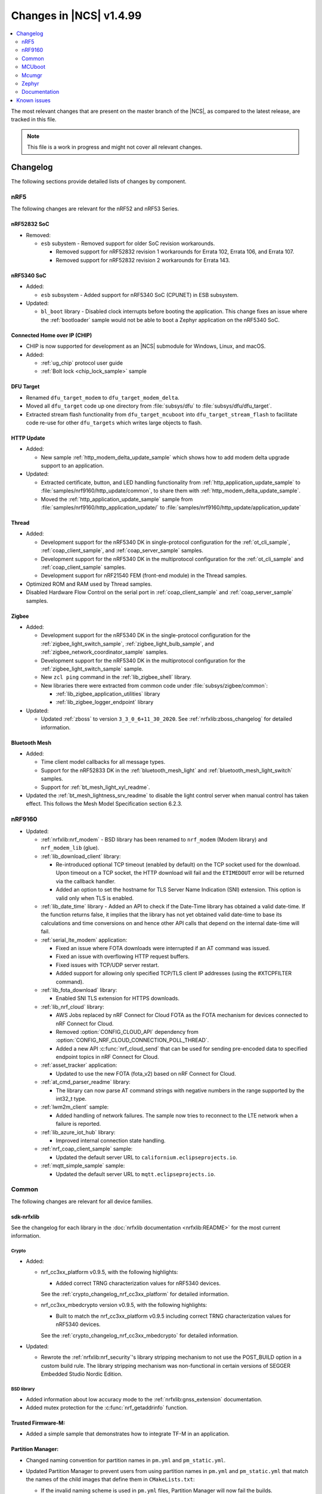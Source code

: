 .. _ncs_release_notes_latest:

Changes in |NCS| v1.4.99
########################

.. contents::
   :local:
   :depth: 2

The most relevant changes that are present on the master branch of the |NCS|, as compared to the latest release, are tracked in this file.

.. note::
    This file is a work in progress and might not cover all relevant changes.

Changelog
*********

The following sections provide detailed lists of changes by component.

nRF5
====

The following changes are relevant for the nRF52 and nRF53 Series.

nRF52832 SoC
------------

* Removed:

  * ``esb`` subystem - Removed support for older SoC revision workarounds.

    * Removed support for nRF52832 revision 1 workarounds for Errata 102, Errata 106, and Errata 107.
    * Removed support for nRF52832 revision 2 workarounds for Errata 143.

nRF5340 SoC
-----------

* Added:

  * ``esb`` subsystem - Added support for nRF5340 SoC (CPUNET) in ESB subsystem.

* Updated:

  * ``bl_boot`` library - Disabled clock interrupts before booting the application.
    This change fixes an issue where the :ref:`bootloader` sample would not be able to boot a Zephyr application on the nRF5340 SoC.

Connected Home over IP (CHIP)
-----------------------------

* CHIP is now supported for development as an |NCS| submodule for Windows, Linux, and macOS.
* Added:

  * :ref:`ug_chip` protocol user guide
  * :ref:`Bolt lock <chip_lock_sample>` sample

DFU Target
----------

* Renamed ``dfu_target_modem`` to ``dfu_target_modem_delta``.
* Moved all ``dfu_target`` code up one directory from :file:`subsys/dfu` to :file:`subsys/dfu/dfu_target`.
* Extracted stream flash functionality from ``dfu_target_mcuboot`` into ``dfu_target_stream_flash`` to facilitate code re-use for other ``dfu_targets`` which writes large objects to flash.

HTTP Update
-----------

* Added:

  * New sample :ref:`http_modem_delta_update_sample` which shows how to add modem delta upgrade support to an application.

* Updated:

  * Extracted certificate, button, and LED handling functionality from :ref:`http_application_update_sample` to :file:`samples/nrf9160/http_update/common`, to share them with :ref:`http_modem_delta_update_sample`.
  * Moved the :ref:`http_application_update_sample` sample from :file:`samples/nrf9160/http_application_update/` to :file:`samples/nrf9160/http_update/application_update`

Thread
------

* Added:

  * Development support for the nRF5340 DK in single-protocol configuration for the :ref:`ot_cli_sample`, :ref:`coap_client_sample`, and :ref:`coap_server_sample` samples.
  * Development support for the nRF5340 DK in the multiprotocol configuration for the :ref:`ot_cli_sample` and :ref:`coap_client_sample` samples.
  * Development support for nRF21540 FEM (front-end module) in the Thread samples.

* Optimized ROM and RAM used by Thread samples.
* Disabled Hardware Flow Control on the serial port in :ref:`coap_client_sample` and :ref:`coap_server_sample` samples.

Zigbee
------

* Added:

  * Development support for the nRF5340 DK in the single-protocol configuration for the :ref:`zigbee_light_switch_sample`, :ref:`zigbee_light_bulb_sample`, and :ref:`zigbee_network_coordinator_sample` samples.
  * Development support for the nRF5340 DK in the multiprotocol configuration for the :ref:`zigbee_light_switch_sample` sample.
  * New ``zcl ping`` command in the :ref:`lib_zigbee_shell` library.
  * New libraries there were extracted from common code under :file:`subsys/zigbee/common`:

    * :ref:`lib_zigbee_application_utilities` library
    * :ref:`lib_zigbee_logger_endpoint` library

* Updated:

  * Updated :ref:`zboss` to version ``3_3_0_6+11_30_2020``.
    See :ref:`nrfxlib:zboss_changelog` for detailed information.

Bluetooth Mesh
--------------

* Added:

  * Time client model callbacks for all message types.
  * Support for the nRF52833 DK in the :ref:`bluetooth_mesh_light` and :ref:`bluetooth_mesh_light_switch` samples.
  * Support for :ref:`bt_mesh_light_xyl_readme`.

* Updated the :ref:`bt_mesh_lightness_srv_readme` to disable the light control server when manual control has taken effect.
  This follows the Mesh Model Specification section 6.2.3.

nRF9160
=======

* Updated:

  * :ref:`nrfxlib:nrf_modem` - BSD library has been renamed to ``nrf_modem`` (Modem library) and ``nrf_modem_lib`` (glue).
  * :ref:`lib_download_client` library:

    * Re-introduced optional TCP timeout (enabled by default) on the TCP socket used for the download.
      Upon timeout on a TCP socket, the HTTP download will fail and the ``ETIMEDOUT`` error will be returned via the callback handler.
    * Added an option to set the hostname for TLS Server Name Indication (SNI) extension.
      This option is valid only when TLS is enabled.

  * :ref:`lib_date_time` library - Added an API to check if the Date-Time library has obtained a valid date-time.
    If the function returns false, it implies that the library has not yet obtained valid date-time to base its calculations and time conversions on and hence other API calls that depend on the internal date-time will fail.

  * :ref:`serial_lte_modem` application:

    * Fixed an issue where FOTA downloads were interrupted if an AT command was issued.
    * Fixed an issue with overflowing HTTP request buffers.
    * Fixed issues with TCP/UDP server restart.
    * Added support for allowing only specified TCP/TLS client IP addresses (using the #XTCPFILTER command).

  * :ref:`lib_fota_download` library:

    * Enabled SNI TLS extension for HTTPS downloads.

  * :ref:`lib_nrf_cloud` library:

    * AWS Jobs replaced by nRF Connect for Cloud FOTA as the FOTA mechanism for devices connected to nRF Connect for Cloud.
    * Removed :option:`CONFIG_CLOUD_API` dependency from :option:`CONFIG_NRF_CLOUD_CONNECTION_POLL_THREAD`.
    * Added a new API :c:func:`nrf_cloud_send` that can be used for sending pre-encoded data to specified endpoint topics in nRF Connect for Cloud.

  * :ref:`asset_tracker` application:

    * Updated to use the new FOTA (fota_v2) based on nRF Connect for Cloud.

  * :ref:`at_cmd_parser_readme` library:

    * The library can now parse AT command strings with negative numbers in the range supported by the int32_t type.

  * :ref:`lwm2m_client` sample:

    * Added handling of network failures.
      The sample now tries to reconnect to the LTE network when a failure is reported.

  * :ref:`lib_azure_iot_hub` library:

    * Improved internal connection state handling.

  * :ref:`nrf_coap_client_sample` sample:

    * Updated the default server URL to ``californium.eclipseprojects.io``.

  * :ref:`mqtt_simple_sample` sample:

    * Updated the default server URL to ``mqtt.eclipseprojects.io``.

Common
======

The following changes are relevant for all device families.

sdk-nrfxlib
-----------

See the changelog for each library in the :doc:`nrfxlib documentation <nrfxlib:README>` for the most current information.

Crypto
~~~~~~

* Added:

  * nrf_cc3xx_platform v0.9.5, with the following highlights:

    * Added correct TRNG characterization values for nRF5340 devices.

    See the :ref:`crypto_changelog_nrf_cc3xx_platform` for detailed information.
  * nrf_cc3xx_mbedcrypto version v0.9.5, with the following highlights:

    * Built to match the nrf_cc3xx_platform v0.9.5 including correct TRNG characterization values for nRF5340 devices.

    See the :ref:`crypto_changelog_nrf_cc3xx_mbedcrypto` for detailed information.

* Updated:

  * Rewrote the :ref:`nrfxlib:nrf_security`'s library stripping mechanism to not use the POST_BUILD option in a custom build rule.
    The library stripping mechanism was non-functional in certain versions of SEGGER Embedded Studio Nordic Edition.

BSD library
~~~~~~~~~~~

* Added information about low accuracy mode to the :ref:`nrfxlib:gnss_extension` documentation.
* Added mutex protection for the :c:func:`nrf_getaddrinfo` function.


Trusted Firmware-M:
-------------------

* Added a simple sample that demonstrates how to integrate TF-M in an application.

Partition Manager:
------------------

* Changed naming convention for partition names in ``pm.yml`` and ``pm_static.yml``.
* Updated Partition Manager to prevent users from using partition names in ``pm.yml`` and ``pm_static.yml`` that match the names of the child images that define them in ``CMakeLists.txt``:

  * If the invalid naming scheme is used in ``pm.yml`` files, Partition Manager will now fail the builds.
  * If the invalid naming scheme is used in ``pm_static.yml`` files, the build will instead print a warning prompting the user to change this, if possible.
* Renamed ``b0`` and ``b0n`` container partitions to ``b0_container`` and ``b0n_container``, respectively.
* Renamed ``b0_image`` and ``b0n_image`` image partitions to appropriately match their child image name, ``b0`` and ``b0n``, respectively.

  **Migration notes:** While in development, you should rename partitions appropriately.
  You can still build firmware updates under the invalid scheme, but they will still be built with the improper sizes for the related partitions.

MCUboot
=======

The MCUboot fork in |NCS| (``sdk-mcuboot``) contains all commits from the upstream MCUboot repository up to and including ``3f49b5abf3``, plus some |NCS| specific additions.

The code for integrating MCUboot into |NCS| is located in :file:`ncs/nrf/modules/mcuboot`.

The following list summarizes the most important changes inherited from upstream MCUboot:

* Bootloader:

  * Added hardening against hardware level fault injection and timing attacks.
    See ``CONFIG_BOOT_FIH_PROFILE_HIGH`` and similar Kconfig options.
  * Introduced abstract crypto primitives to simplify porting.
  * Added ram-load upgrade mode (not enabled for Zephyr yet).
  * Renamed single-image mode to single-slot mode.
    See the ``CONFIG_SINGLE_APPLICATION_SLOT`` option.
  * Added a patch for turning off cache for Cortex-M7 before chain-loading.
  * Fixed an issue that caused HW stack protection to catch the chain-loaded application during its early initialization.
  * Added reset of Cortex SPLIM registers before boot.
  * Fixed a build issue that occurred if the CONF_FILE contained multiple file paths instead of a single file path.
  * Added watchdog feed on nRF devices.
    See the ``CONFIG_BOOT_WATCHDOG_FEED`` option.
  * Removed the ``flash_area_read_is_empty()`` port implementation function.
  * Updated the ARM core configuration to only be initialized when selected by the user.
    See the ``CONFIG_MCUBOOT_CLEANUP_ARM_CORE`` option.
  * Allowed the final data chunk in the image to be unaligned in the serial-recovery protocol.

* Image tool:

  * Updated the tool to print an image digest during verification.
  * Added a possibility to set a confirm flag for HEX files as well.
  * Updated the usage of ``--confirm`` to imply ``--pad``.
  * Fixed the argument handling of ``custom_tlvs``.


Mcumgr
======

The mcumgr library contains all commits from the upstream mcumgr repository up to and including snapshot ``74e77ad08``.

The following list summarizes the most important changes inherited from upstream mcumgr:

* Fixed an issue with devices running MCUboot v1.6.0 or earlier where a power outage during erase of a corrupted image in slot 1 could result in the device not being able to boot.
  In this case, it was not possible to update the device and mcumgr would return error code 6 (``MGMT_ERR_EBADSTATE``).
* Added support for invoking shell commands (shell management) from the mcumgr command line.


Zephyr
======

.. NOTE TO MAINTAINERS: The latest Zephyr commit appears in multiple places; make sure you update them all.

The Zephyr fork in |NCS| (``sdk-zephyr``) contains all commits from the upstream Zephyr repository up to and including ``ff720cd9b343``, plus some |NCS| specific additions.

For a complete list of upstream Zephyr commits incorporated into |NCS| since the most recent release, run the following command from the :file:`ncs/zephyr` repository (after running ``west update``):

.. code-block:: none

   git log --oneline ff720cd9b343 ^v2.4.0-ncs1

For a complete list of |NCS| specific commits, run:

.. code-block:: none

   git log --oneline manifest-rev ^ff720cd9b343

The current |NCS| release is based on Zephyr v2.4.99.

The following list summarizes the most important changes inherited from upstream Zephyr:

* Architectures:

  * Enabled interrupts before ``main()`` in single-thread kernel mode for Cortex-M architecture.
  * Introduced functionality for forcing core architecture HW initialization during system boot, for chain-loadable images.

* Boards:

  * Added support for :ref:`board versioning <zephyr:application_board_version>`.
    With this concept, multiple board revisions can now share a single folder and board name.
  * Fixed arguments for the J-Link runners for nRF5340 DK and added the DAP Link (CMSIS-DAP) interface to the OpenOCD runner for nRF5340.
  * Marked the nRF5340 PDK as deprecated and updated the nRF5340 documentation to point to the :ref:`zephyr:nrf5340dk_nrf5340`.
  * Added enabling of LFXO pins (XL1 and XL2) for nRF5340.
  * Removed non-existing documentation links from partition definitions in the board devicetree files.
  * Updated documentation related to QSPI use.

* Kernel:

  * Restricted thread-local storage, which is now available only when the toolchain supports it.
    Toolchain support is initially limited to the toolchains bundled with the Zephyr SDK.
  * Added support for gathering basic thread runtime statistics.
  * Removed the following deprecated `kernel APIs <https://github.com/nrfconnect/sdk-zephyr/commit/c8b94f468a94c9d8d6e6e94013aaef00b914f75b>`_:

    * ``k_enable_sys_clock_always_on()``
    * ``k_disable_sys_clock_always_on()``
    * ``k_uptime_delta_32()``
    * ``K_FIFO_INITIALIZER``
    * ``K_LIFO_INITIALIZER``
    * ``K_MBOX_INITIALIZER``
    * ``K_MEM_SLAB_INITIALIZER``
    * ``K_MSGQ_INITIALIZER``
    * ``K_MUTEX_INITIALIZER``
    * ``K_PIPE_INITIALIZER``
    * ``K_SEM_INITIALIZER``
    * ``K_STACK_INITIALIZER``
    * ``K_TIMER_INITIALIZER``
    * ``K_WORK_INITIALIZER``
    * ``K_QUEUE_INITIALIZER``

  * Removed the following deprecated `system clock APIs <https://github.com/nrfconnect/sdk-zephyr/commit/d28f04110dcc7d1aadf1d791088af9aca467bd70>`_:

    * ``__ticks_to_ms()``
    * ``__ticks_to_us()``
    * ``sys_clock_hw_cycles_per_tick()``
    * ``z_us_to_ticks()``
    * ``SYS_CLOCK_HW_CYCLES_TO_NS64()``
    * ``SYS_CLOCK_HW_CYCLES_TO_NS()``

  * Removed the deprecated ``CONFIG_LEGACY_TIMEOUT_API`` option.
    All time-outs must now be specified using the ``k_timeout_t`` type.

  * Updated :c:func:`k_timer_user_data_get` to take a ``const struct k_timer *timer`` instead of a non-\ ``const`` pointer.
  * Added a :c:macro:`K_DELAYED_WORK_DEFINE` macro.
  * Added a :option:`CONFIG_MEM_SLAB_TRACE_MAX_UTILIZATION` option.
    If enabled, :c:func:`k_mem_slab_max_used_get` can be used to get a memory slab's maximum utilization in blocks.

  * Bug fixes:

    * Fixed a race condition between :c:func:`k_queue_append` and :c:func:`k_queue_alloc_append`.
    * Updated the kernel to no longer try to resume threads that are not suspended.
    * Updated the kernel to no longer attempt to queue threads that are already in the run queue.
    * Updated :c:func:`k_busy_wait` to return immediately on a zero time-out, and improved accuracy on nonzero time-outs.
    * The idle loop no longer unlocks and locks IRQs.
      This avoids a race condition; see `Zephyr issue 30573 <https://github.com/zephyrproject-rtos/zephyr/issues/30573>`_.
    * An arithmetic overflow that prevented long sleep times or absolute time-outs from working properly has been fixed; see `Zephyr issue #29066 <https://github.com/zephyrproject-rtos/zephyr/issues/29066>`_.
    * A logging issue where some kernel debug logs could not be removed was fixed; see `Zephyr issue #28955 <https://github.com/zephyrproject-rtos/zephyr/issues/28955>`_.

* Devicetree:

  * Removed the legacy DT macros.
  * Started exposing dependency ordinals for walking the dependency hierarchy.
  * Added documentation for the :ref:`DTS bindings <zephyr:devicetree_binding_index>`.

* Drivers:

  * Deprecated the ``DEVICE_INIT()`` macro.
    Use :c:macro:`DEVICE_DEFINE` instead.
  * Introduced macros (:c:macro:`DEVICE_DT_DEFINE` and related ones) that allow defining devices using information from devicetree nodes directly and referencing structures of such devices at build time.
    Most drivers have been updated to use these new macros for creating their instances.

  * ADC:

    * Improved the default routine that provides sampling intervals, to allow intervals shorter than 1 millisecond.
    * Reworked, extended, and improved the ``adc_shell`` driver to make testing an ADC peripheral simpler.

  * Bluetooth Controller:

    * Fixed and improved an issue where a connection event closed too early when more data could have been sent in the same connection event.
    * Fixed missing slave latency cancellation when initiating control procedures.
      Connection terminations are faster now.
    * Added experimental support for non-connectable non-scannable Extended Advertising with 255 byte PDU (without chaining).
    * Added experimental support for non-connectable scannable Extended Advertising with 255 byte PDU (without chaining).
    * Added experimental support for Extended Scanning with duration and period parameters (without active scanning for scan response or chained PDU).
    * Added experimental support for Periodic Advertising and Periodic Advertising Synchronization Establishment.

  * Bluetooth Host:

    * Updated the :c:enumerator:`BT_LE_ADV_OPT_DIR_ADDR_RPA` option.
      It must now be set when advertising towards a privacy-enabled peer, independent of whether privacy has been enabled or disabled.
    * Updated the signature of the :c:type:`bt_gatt_indicate_func_t` callback type by replacing the ``attr`` pointer with a pointer to the :c:struct:`bt_gatt_indicate_params` struct that was used to start the indication.
    * Added a destroy callback to the :c:struct:`bt_gatt_indicate_params` struct, which is called when the struct is no longer referenced by the stack.
    * Added advertising options to disable individual advertising channels.
    * Added experimental support for Periodic Advertising Sync Transfer.
    * Added experimental support for Periodic Advertising List.
    * Changed the permission bits in the discovery callback to always be set to zero since this is not valid information.
    * Fixed a regression in lazy loading of the Client Configuration Characteristics.
    * Fixed an issue where a security procedure failure could terminate the current GATT transaction when the transaction did not require security.

  * Clock control:

    * Changed the definition (parameters and return values) of the API function :c:func:`clock_control_async_on`.
    * Added support for the audio clock in nRF53 Series SoCs.
    * Added missing handling of the HFCLK192M_STARTED event in nRF53 Series SoCs.

  * Counter:

    * Excluded selection of nRF TIMER0 and RTC0 when the Bluetooth Controller is enabled.

  * Display:

    * Added support for the ILI9488 display.
    * Refactored the ILI9340 driver to support multiple instances, rotation, and pixel format changing at runtime.
      Configuration of the driver instances is now done in devicetree.
    * Enhanced the SSD1306 driver to support communication via both SPI and I2C.

  * Ethernet:

    * Added driver for the W5500 Ethernet controller.

  * Flash:

    * Modified the nRF QSPI NOR driver so that it supports also nRF53 Series SoCs.
    * Added missing selection of :option:`CONFIG_FLASH_HAS_PAGE_LAYOUT` for the SPI NOR and AT45 family flash drivers.
    * Refactored the nRF QSPI NOR driver so that it no longer depends on :option:`CONFIG_MULTITHREADING`.

  * IEEE 802.15.4:

    * Updated the nRF5 IEEE 802.15.4 driver to version 1.9.
    * Added support for IEEE 802.15.4 on nRF5340.
    * Added reservation of the TIMER peripheral used by the nRF5 IEEE 802.15.4 driver.
    * Added support for sending packets with specified TX time using the nRF5 IEEE 802.15.4 driver.
    * Implemented the RX failed notification for the nRF5 IEEE 802.15.4 driver.

  * LED PWM:

    * Added a driver interface and implementation for PWM-driven LEDs.

  * Modem:

    * Reworked the command handler reading routine, to prevent data loss and reduce RAM usage.
    * Added the possibility of locking TX in the command handler.
    * Improved handling of HW flow control on the RX side of the UART interface.
    * Added the possibility of defining commands with a variable number of arguments.
    * Introduced :c:func:`gsm_ppp_start` and :c:func:`gsm_ppp_stop` functions to allow restarting the networking stack without rebooting the device.
    * Added support for Quectel BG9x modems.

  * Power:

    * Added multiple ``nrfx_power``-related fixes to reduce power consumption.

  * PWM:

    * Changed the GPIO configuration to use Nordic HAL, which allows support for GPIO pins above 31.
    * Added a check to ensure that the PWM period does not exceed a 16-bit value to prevent erroneous behavior.
    * Changed the PWM DT configuration to use a timer phandle instead of the previously used timer instance.

  * Regulator:

    * Introduced a new regulator driver infrastructure.

  * Sensor:

    * Added support for the IIS2ICLX 2-axis digital inclinometer.
    * Enhanced the BMI160 driver to support communication via both SPI and I2C.
    * Added device power management in the LIS2MDL magnetometer driver.
    * Refactored the FXOS8700 driver to support multiple instances.

  * Serial:

    * Replaced the usage of ``k_delayed_work`` with ``k_timer`` in the nRF UART driver.
    * Fixed an issue in the nRF UARTE driver where spurious data could be received when the asynchronous API with hardware byte counting was used and the UART was switched back from the low power to the active state.
    * Removed the following deprecated definitions:

      * ``UART_ERROR_BREAK``
      * ``LINE_CTRL_BAUD_RATE``
      * ``LINE_CTRL_RTS``
      * ``LINE_CTRL_DTR``
      * ``LINE_CTRL_DCD``
      * ``LINE_CTRL_DSR``

    * Refactored the :c:func:`uart_poll_out` implementation in the nRF UARTE driver to fix incorrect handling of HW flow control and power management.

  * SPI:

    * Added support for SPI emulators.

  * Timer:

    * Extended the nRF RTC Timer driver with vendor-specific API that allows using the remaining compare channels of the RTC that provides the system clock.

  * USB:

    * Fixed handling of zero-length packets (ZLP) in the Nordic Semiconductor USB Device Controller driver (usb_dc_nrfx).
    * Fixed initialization of the workqueue in the usb_dc_nrfx driver, to prevent fatal errors when the driver is reattached.
    * Fixed handling of the SUSPEND and RESUME events in the Bluetooth classes.
    * Made the USB DFU class compatible with the target configuration that does not have a secondary image slot.
    * Added support for using USB DFU within MCUboot with single application slot mode.

* Networking:

  * General:

    * Added support for DNS Service Discovery.
    * Deprecated legacy TCP stack (TCP1).
    * Added multiple minor TCP2 bugfixes and improvements.
    * Added network management events for DHCPv4.
    * Added periodic throughput printout to the :ref:`zephyr:sockets-echo-server-sample` sample.
    * Added an experimental option to set preemptive priority for networking threads (:option:`CONFIG_NET_TC_THREAD_PREEMPTIVE`).

  * LwM2M:

    * Made the endpoint name length configurable with Kconfig (see :option:`CONFIG_LWM2M_RD_CLIENT_ENDPOINT_NAME_MAX_LENGTH`).
    * Fixed PUSH FOTA block transfer with Opaque content format.
    * Added various improvements to the bootstrap procedure.
    * Fixed token generation.
    * Added separate response handling.
    * Fixed Registration Update to be sent on lifetime update, as required by the specification.
    * Added a new event (:c:enumerator:`LWM2M_RD_CLIENT_EVENT_NETWORK_ERROR`) that notifies the application about underlying socket errors.
      The event is reported after several failed registration attempts.
    * Improved integers packing in TLVs.
    * Added support for arguments of the LwM2M execute command.
    * Fixed buffer length check in :c:func:`lwm2m_engine_set`.
    * Added a possibility to acknowledge LwM2M requests early from the callback (:c:func:`lwm2m_acknowledge`).
    * Reworked the Bootstrap Delete operation to support all cases defined by the LwM2M specification.

  * OpenThread:

    * Updated the OpenThread version to commit ``69e97581e71a340776493dd9f5b65e11caec7954``.
    * Removed obsolete flash driver from the OpenThread platform.
    * Added new OpenThread options:

      * :option:`CONFIG_OPENTHREAD_NCP_BUFFER_SIZE`
      * :option:`CONFIG_OPENTHREAD_NUM_MESSAGE_BUFFERS`
      * :option:`CONFIG_OPENTHREAD_MAX_STATECHANGE_HANDLERS`
      * :option:`CONFIG_OPENTHREAD_TMF_ADDRESS_CACHE_ENTRIES`
      * :option:`CONFIG_OPENTHREAD_MAX_CHILDREN`
      * :option:`CONFIG_OPENTHREAD_MAX_IP_ADDR_PER_CHILD`
      * :option:`CONFIG_OPENTHREAD_LOG_PREPEND_LEVEL_ENABLE`
      * :option:`CONFIG_OPENTHREAD_MAC_SOFTWARE_ACK_TIMEOUT_ENABLE`
      * :option:`CONFIG_OPENTHREAD_MAC_SOFTWARE_RETRANSMIT_ENABLE`
      * :option:`CONFIG_OPENTHREAD_PLATFORM_USEC_TIMER_ENABLE`
      * :option:`CONFIG_OPENTHREAD_RADIO_LINK_IEEE_802_15_4_ENABLE`
      * :option:`CONFIG_OPENTHREAD_RADIO_LINK_TREL_ENABLE`
      * :option:`CONFIG_OPENTHREAD_CSL_SAMPLE_WINDOW`
      * :option:`CONFIG_OPENTHREAD_CSL_RECEIVE_TIME_AHEAD`
      * :option:`CONFIG_OPENTHREAD_MAC_SOFTWARE_CSMA_BACKOFF_ENABLE`
      * :option:`CONFIG_OPENTHREAD_PLATFORM_INFO`

    * Added support for RCP co-processor mode.

  * MQTT:

    * Fixed mutex protection on :c:func:`mqtt_disconnect`.
    * Switched the library to use ``zsock_*`` socket functions instead of POSIX names.
    * Changed the return value of :c:func:`mqtt_keepalive_time_left` to -1 when keep alive is disabled.

  * Sockets:

    * Enabled Maximum Fragment Length (MFL) extension on TLS sockets.
    * Added a :c:macro:`TLS_ALPN_LIST` socket option for TLS sockets.
    * Fixed a ``tls_context`` leak on ``ztls_socket()`` failure.
    * Fixed ``getaddrinfo()`` hints handling with AI_PASSIVE flag.

* Bluetooth Mesh:

  * Replaced the Configuration Server structure with Kconfig entries and a standalone Heartbeat API.
  * Added a separate API for adding keys and configuring features locally.
  * Fixed a potential infinite loop in model extension tree walk.
  * Added LPN and Friendship event handler callbacks.
  * Created separate internal submodules for keys, labels, Heartbeat, replay protection, and feature management.
  * :ref:`bluetooth_mesh_models_cfg_cli`:

    * Added an API for resetting a node (:c:func:`bt_mesh_cfg_node_reset`).
    * Added an API for setting network transmit parameters (:c:func:`bt_mesh_cfg_net_transmit_set`).


* Libraries/subsystems:

  * Settings:

    * Removed SETTINGS_USE_BASE64 support, which has been deprecated for more than two releases.

  * Storage:

    * :ref:`flash_map_api`: Added an API to get the value of an erased byte in the flash_area.
      See :c:func:`flash_area_erased_val`.
    * :ref:`stream_flash`: Eliminated the usage of the flash API internals.


  * File systems:

    * Enabled FCB to work with non-0xff erase value flash.
    * Added a :c:macro:`FS_MOUNT_FLAG_NO_FORMAT` flag to the FatFs options.
      This flag removes formatting capabilities from the FAT/exFAT file system driver and prevents unformatted devices to be formatted, to FAT or exFAT, on mount attempt.
    * Added support for the following :c:func:`fs_mount` flags: :c:macro:`FS_MOUNT_FLAG_READ_ONLY`, :c:macro:`FS_MOUNT_FLAG_NO_FORMAT`
    * Updated the FS API to not perform a runtime check of a driver interface when the :option:`CONFIG_NO_RUNTIME_CHECKS` option is enabled.

  * DFU:

    * Added shell module for MCUboot enabled application.
      See :option:`CONFIG_MCUBOOT_SHELL`.

* Build system:

  * Ensured that shields can be placed in other BOARD_ROOT folders.
  * Added basic support for Clang 10 with x86.
  * Fixed a bug that prevented compiling the :ref:`bootloader` with :option:`CONFIG_SB_SIGNING_PUBLIC_KEY`

* System:

  * Added an API that provides a printf family of functions (for example, :c:func:`cbprintf`) with a callback on character output, to perform in-place streaming of the formatted string.
  * Updated minimal libc to print stderr just like stdout.
  * Added an ``abort()`` function to minimal libc.
  * Updated the ring buffer to allow using the full buffer capacity instead of forcing an empty slot.
  * Added a :c:macro:`CLAMP` macro.
  * Added a feature for post-mortem analysis to the tracing library.

* Samples:

  * Added :ref:`zephyr:nrf-ieee802154-rpmsg-sample`.
  * Added :ref:`zephyr:cloud-tagoio-http-post-sample`.
  * Added :ref:`zephyr:civetweb-websocket-server-sample`.
  * :ref:`zephyr:led_ws2812_sample`: Updated to force SPIM on nRF52 DK.
  * :ref:`zephyr:cfb_custom_fonts`: Added support for ssd1306fb.
  * :ref:`zephyr:gsm-modem-sample`: Added suspend/resume shell commands.
  * :ref:`zephyr:updatehub_fota_sample`: Added support for Bluetooth LE IPSP, 802.15.4, modem, and Wi-Fi.

* Logging:

  * Added STP transport and raw data output support for systrace.

* Modules:

  * Introduced a :option:`CONFIG_MBEDTLS_MEMORY_DEBUG` option for mbedtls.
  * Updated LVGL to v7.6.1.
  * Updated libmetal and openamp to v2020.10.
  * Updated nrfx in hal-nordic to version 2.4.0.
  * Updated the Trusted Firmware-M (TF-M) module to include support for the nRF5340 and nRF9160 platforms.

* Other:

  * Renamed the ``sanitycheck`` script to ``twister``.
  * Added initial LoRaWAN support.
  * Updated ``west flash`` support for ``nrfjprog`` to fail if a HEX file has UICR data and ``--erase`` was not specified.

* Power management:

  * Overhauled the naming and did some general cleanup.

* Shell:

  * Updated documentation.
  * Optimized the tab feature and the select command.
  * Enhanced and improved the help command.

* Toolchain:

  * Added initial support for LLVM/Clang (version 10, on the x86 architecture).
  * Added the environment variable ``LLVM_TOOLCHAIN_PATH`` for locating the LLVM toolchain.

* USB:

  * Fixed the handling of zero-length packet (ZLP) in the nRF USB Device Controller Driver.
  * Changed the USB DFU wait delay to be configurable with Kconfig (:option:`CONFIG_USB_DFU_WAIT_DELAY_MS`).

Documentation
=============

In addition to documentation related to the changes listed above, the following documentation has been updated:

Samples
-------

* :ref:`zigbee_samples` - updated the structure to match the template

User guides
-----------

* :ref:`ug_nrf52` - updated with information about support for CHIP

Known issues
************

Known issues are only tracked for the latest official release.
See `known issues for nRF Connect SDK v1.4.2`_ for the list of issues valid for this release.
